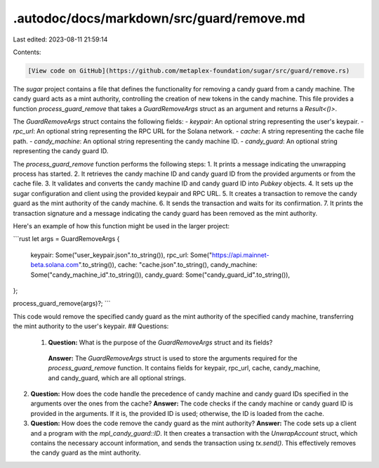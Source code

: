 .autodoc/docs/markdown/src/guard/remove.md
==========================================

Last edited: 2023-08-11 21:59:14

Contents:

.. code-block:: md

    [View code on GitHub](https://github.com/metaplex-foundation/sugar/src/guard/remove.rs)

The `sugar` project contains a file that defines the functionality for removing a candy guard from a candy machine. The candy guard acts as a mint authority, controlling the creation of new tokens in the candy machine. This file provides a function `process_guard_remove` that takes a `GuardRemoveArgs` struct as an argument and returns a `Result<()>`.

The `GuardRemoveArgs` struct contains the following fields:
- `keypair`: An optional string representing the user's keypair.
- `rpc_url`: An optional string representing the RPC URL for the Solana network.
- `cache`: A string representing the cache file path.
- `candy_machine`: An optional string representing the candy machine ID.
- `candy_guard`: An optional string representing the candy guard ID.

The `process_guard_remove` function performs the following steps:
1. It prints a message indicating the unwrapping process has started.
2. It retrieves the candy machine ID and candy guard ID from the provided arguments or from the cache file.
3. It validates and converts the candy machine ID and candy guard ID into `Pubkey` objects.
4. It sets up the sugar configuration and client using the provided keypair and RPC URL.
5. It creates a transaction to remove the candy guard as the mint authority of the candy machine.
6. It sends the transaction and waits for its confirmation.
7. It prints the transaction signature and a message indicating the candy guard has been removed as the mint authority.

Here's an example of how this function might be used in the larger project:

```rust
let args = GuardRemoveArgs {
    keypair: Some("user_keypair.json".to_string()),
    rpc_url: Some("https://api.mainnet-beta.solana.com".to_string()),
    cache: "cache.json".to_string(),
    candy_machine: Some("candy_machine_id".to_string()),
    candy_guard: Some("candy_guard_id".to_string()),
};

process_guard_remove(args)?;
```

This code would remove the specified candy guard as the mint authority of the specified candy machine, transferring the mint authority to the user's keypair.
## Questions: 
 1. **Question:** What is the purpose of the `GuardRemoveArgs` struct and its fields?
   **Answer:** The `GuardRemoveArgs` struct is used to store the arguments required for the `process_guard_remove` function. It contains fields for keypair, rpc_url, cache, candy_machine, and candy_guard, which are all optional strings.

2. **Question:** How does the code handle the precedence of candy machine and candy guard IDs specified in the arguments over the ones from the cache?
   **Answer:** The code checks if the candy machine or candy guard ID is provided in the arguments. If it is, the provided ID is used; otherwise, the ID is loaded from the cache.

3. **Question:** How does the code remove the candy guard as the mint authority?
   **Answer:** The code sets up a client and a program with the `mpl_candy_guard::ID`. It then creates a transaction with the `UnwrapAccount` struct, which contains the necessary account information, and sends the transaction using `tx.send()`. This effectively removes the candy guard as the mint authority.

